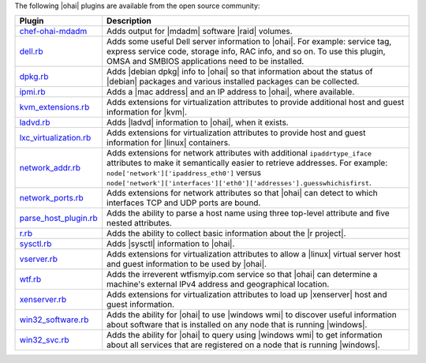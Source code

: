 .. The contents of this file are included in multiple topics.
.. This file should not be changed in a way that hinders its ability to appear in multiple documentation sets.

The following |ohai| plugins are available from the open source community:

.. list-table::
   :widths: 60 420
   :header-rows: 1

   * - Plugin
     - Description
   * - `chef-ohai-mdadm <https://github.com/tas50/chef-ohai-mdadm>`_
     - Adds output for |mdadm| software |raid| volumes.
   * - `dell.rb <https://github.com/demonccc/chef-repo/blob/master/plugins/ohai/dell.rb>`_
     - Adds some useful Dell server information to |ohai|. For example: service tag, express service code, storage info, RAC info, and so on. To use this plugin, OMSA and SMBIOS applications need to be installed.
   * - `dpkg.rb <https://github.com/demonccc/chef-repo/blob/master/plugins/ohai/linux/dpkg.rb>`_
     - Adds |debian dpkg| info to |ohai| so that information about the status of |debian| packages and various installed packages can be collected.
   * - `ipmi.rb <https://bitbucket.org/retr0h/ohai>`_
     - Adds a |mac address| and an IP address to |ohai|, where available.
   * - `kvm_extensions.rb <https://github.com/albertsj1/ohai-plugins/blob/master/kvm_extensions.rb>`_
     - Adds extensions for virtualization attributes to provide additional host and guest information for |kvm|.
   * - `ladvd.rb <https://github.com/demonccc/chef-repo/blob/master/plugins/ohai/linux/ladvd.rb>`_
     - Adds |ladvd| information to |ohai|, when it exists.
   * - `lxc_virtualization.rb <https://github.com/jespada/ohai-plugins/blob/master/lxc_virtualization.rb>`_
     - Adds extensions for virtualization attributes to provide host and guest information for |linux| containers.
   * - `network_addr.rb <https://gist.github.com/1040543>`_
     - Adds extensions for network attributes with additional ``ipaddrtype_iface`` attributes to make it semantically easier to retrieve addresses. For example: ``node['network']['ipaddress_eth0']`` versus ``node['network']['interfaces']['eth0']['addresses'].guesswhichisfirst``.
   * - `network_ports.rb <https://github.com/agoddard/ohai-plugins/blob/master/plugins/network_ports.rb>`_
     - Adds extensions for network attributes so that |ohai| can detect to which interfaces TCP and UDP ports are bound.
   * - `parse_host_plugin.rb <https://github.com/sbates/Chef-odds-n-ends/blob/master/ohai/parse_host_plugin.rb>`_
     - Adds the ability to parse a host name using three top-level attribute and five nested attributes.
   * - `r.rb <https://github.com/stevendanna/ohai-plugins/blob/master/r.rb>`_
     - Adds the ability to collect basic information about the |r project|.
   * - `sysctl.rb <https://github.com/spheromak/cookbooks/blob/master/ohai/files/default/sysctl.rb>`_
     - Adds |sysctl| information to |ohai|.
   * - `vserver.rb <https://github.com/albertsj1/ohai-plugins/blob/master/vserver.rb>`_
     - Adds extensions for virtualization attributes to allow a |linux| virtual server host and guest information to be used by |ohai|.
   * - `wtf.rb <https://github.com/cloudant/ohai_plugins/blob/master/wtf.rb>`_
     - Adds the irreverent wtfismyip.com service so that |ohai| can determine a machine's external IPv4 address and geographical location.
   * - `xenserver.rb <https://github.com/spheromak/cookbooks/blob/master/ohai/files/default/xenserver.rb>`_
     - Adds extensions for virtualization attributes to load up |xenserver| host and guest information.
   * - `win32_software.rb <https://github.com/timops/ohai-plugins/blob/master/win32_software.rb>`_
     - Adds the ability for |ohai| to use |windows wmi| to discover useful information about software that is installed on any node that is running |windows|.
   * - `win32_svc.rb <https://github.com/timops/ohai-plugins/blob/master/win32_svc.rb>`_
     - Adds the ability for |ohai| to query using |windows wmi| to get information about all services that are registered on a node that is running |windows|.